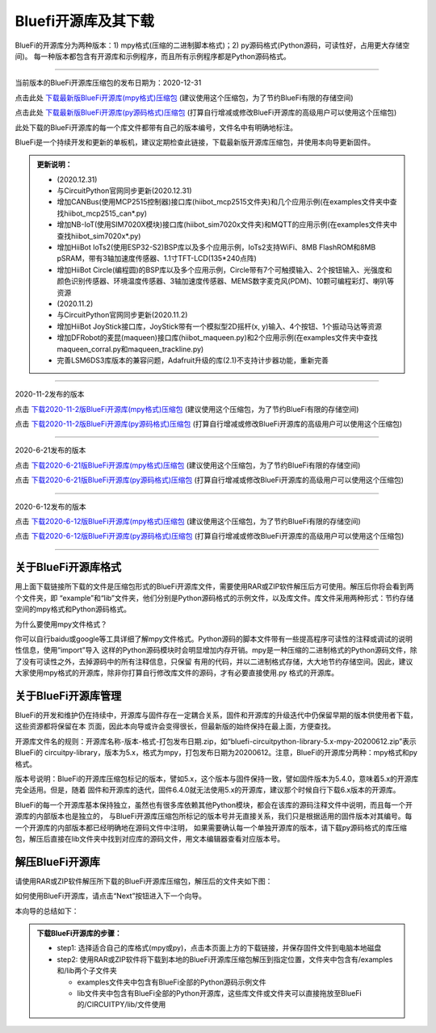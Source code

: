 ======================
Bluefi开源库及其下载
======================

BlueFi的开源库分为两种版本：1) mpy格式(压缩的二进制脚本格式)；2) py源码格式(Python源码，可读性好，占用更大存储空间)。
每一种版本都包含有开源库和示例程序，而且所有示例程序都是Python源码格式。

---------------------------------------------

当前版本的BlueFi开源库压缩包的发布日期为：2020-12-31

点击此处 `下载最新版BlueFi开源库(mpy格式)压缩包`_  (建议使用这个压缩包，为了节约BlueFi有限的存储空间)

点击此处 `下载最新版BlueFi开源库(py源码格式)压缩包`_  (打算自行增减或修改BlueFi开源库的高级用户可以使用这个压缩包)

此处下载的BlueFi开源库的每一个库文件都带有自己的版本编号，文件名中有明确地标注。

.. _下载最新版BlueFi开源库(mpy格式)压缩包: http://www.hibottoy.com:8080/static/install/micro/CircuitPython/HiiBot_BlueFi_CircuitPy/bluefi-circuitpython-library-5.x-mpy-20201231.zip
.. _下载最新版BlueFi开源库(py源码格式)压缩包: http://www.hibottoy.com:8080/static/install/micro/CircuitPython/HiiBot_BlueFi_CircuitPy/bluefi-circuitpython-library-5.x-py-20201231.zip

BlueFi是一个持续开发和更新的单板机，建议定期检查此链接，下载最新版开源库压缩包，并使用本向导更新固件。

.. image::  ../../_static/images/bluefi_lib/download_lib.gif
  :scale: 20%
  :align: center


.. admonition::  更新说明：

  - (2020.12.31)
  - 与CircuitPython官网同步更新(2020.12.31)
  - 增加CANBus(使用MCP2515控制器)接口库(hiibot_mcp2515文件夹)和几个应用示例(在examples文件夹中查找hiibot_mcp2515_can*.py)
  - 增加NB-IoT(使用SIM7020X模块)接口库(hiibot_sim7020x文件夹)和MQTT的应用示例(在examples文件夹中查找hiibot_sim7020x*.py)
  - 增加HiiBot IoTs2(使用ESP32-S2)BSP库以及多个应用示例，IoTs2支持WiFi、8MB FlashROM和8MB pSRAM，带有3轴加速度传感器、1.1寸TFT-LCD(135*240点阵)
  - 增加HiiBot Circle(编程圆)的BSP库以及多个应用示例，Circle带有7个可触摸输入、2个按钮输入、光强度和颜色识别传感器、环境温度传感器、3轴加速度传感器、MEMS数字麦克风(PDM)、10颗可编程彩灯、喇叭等资源
  - (2020.11.2)
  - 与CircuitPython官网同步更新(2020.11.2)
  - 增加HiiBot JoyStick接口库，JoyStick带有一个模拟型2D摇杆(x, y)输入、4个按钮、1个振动马达等资源
  - 增加DFRobot的麦昆(maqueen)接口库(hiibot_maqueen.py)和2个应用示例(在examples文件夹中查找maqueen_corral.py和maqueen_trackline.py) 
  - 完善LSM6DS3库版本的兼容问题，Adafruit升级的库(2.1)不支持计步器功能，重新完善

---------------------------------------------

2020-11-2发布的版本

点击 `下载2020-11-2版BlueFi开源库(mpy格式)压缩包`_  (建议使用这个压缩包，为了节约BlueFi有限的存储空间)

点击 `下载2020-11-2版BlueFi开源库(py源码格式)压缩包`_  (打算自行增减或修改BlueFi开源库的高级用户可以使用这个压缩包)

.. _下载2020-11-2版BlueFi开源库(mpy格式)压缩包: http://www.hibottoy.com:8080/static/install/micro/CircuitPython/HiiBot_BlueFi_CircuitPy/bluefi-circuitpython-library-5.x-mpy-20201102.zip
.. _下载2020-11-2版BlueFi开源库(py源码格式)压缩包: http://www.hibottoy.com:8080/static/install/micro/CircuitPython/HiiBot_BlueFi_CircuitPy/bluefi-circuitpython-library-5.x-py-20201102.zip

---------------------------------------------

2020-6-21发布的版本

点击 `下载2020-6-21版BlueFi开源库(mpy格式)压缩包`_  (建议使用这个压缩包，为了节约BlueFi有限的存储空间)

点击 `下载2020-6-21版BlueFi开源库(py源码格式)压缩包`_  (打算自行增减或修改BlueFi开源库的高级用户可以使用这个压缩包)

.. _下载2020-6-21版BlueFi开源库(mpy格式)压缩包: http://www.hibottoy.com:8080/static/install/micro/CircuitPython/HiiBot_BlueFi_CircuitPy/bluefi-circuitpython-library-5.x-mpy-20200621.zip
.. _下载2020-6-21版BlueFi开源库(py源码格式)压缩包: http://www.hibottoy.com:8080/static/install/micro/CircuitPython/HiiBot_BlueFi_CircuitPy/bluefi-circuitpython-library-5.x-py-20200621.zip

-------------------------------


2020-6-12发布的版本

点击 `下载2020-6-12版BlueFi开源库(mpy格式)压缩包`_  (建议使用这个压缩包，为了节约BlueFi有限的存储空间)

点击 `下载2020-6-12版BlueFi开源库(py源码格式)压缩包`_  (打算自行增减或修改BlueFi开源库的高级用户可以使用这个压缩包)

.. _下载2020-6-12版BlueFi开源库(mpy格式)压缩包: http://www.hibottoy.com:8080/static/install/micro/CircuitPython/HiiBot_BlueFi_CircuitPy/bluefi-circuitpython-library-5.x-mpy-20200612.zip
.. _下载2020-6-12版BlueFi开源库(py源码格式)压缩包: http://www.hibottoy.com:8080/static/install/micro/CircuitPython/HiiBot_BlueFi_CircuitPy/bluefi-circuitpython-library-5.x-py-20200612.zip

-------------------------------

关于BlueFi开源库格式
-------------------------------

用上面下载链接所下载的文件是压缩包形式的BlueFi开源库文件，需要使用RAR或ZIP软件解压后方可使用。解压后你将会看到两个文件夹，即
“example”和“lib”文件夹，他们分别是Python源码格式的示例文件，以及库文件。库文件采用两种形式：节约存储空间的mpy格式和Python源码格式。

为什么要使用mpy文件格式？

你可以自行baidu或google等工具详细了解mpy文件格式。Python源码的脚本文件带有一些提高程序可读性的注释或调试的说明性信息，使用“import”导入
这样的Python源码模块时会明显增加内存开销。mpy是一种压缩的二进制格式的Python源码文件，除了没有可读性之外，去掉源码中的所有注释信息，只保留
有用的代码，并以二进制格式存储，大大地节约存储空间。因此，建议大家使用mpy格式的开源库，除非你打算自行修改库文件的源码，才有必要直接使用.py
格式的开源库。


关于BlueFi开源库管理
-------------------------------

BlueFi的开发和维护仍在持续中，开源库与固件存在一定耦合关系，固件和开源库的升级迭代中仍保留早期的版本供使用者下载，这些资源都将保留在本
页面，因此本向导或许会变得很长，但最新版的始终保持在最上面，方便查找。

开源库文件名的规则：开源库名称-版本-格式-打包发布日期.zip，如“bluefi-circuitpython-library-5.x-mpy-20200612.zip”表示BlueFi的
circuitpy-library，版本为5.x，格式为mpy，打包发布日期为20200612。注意，BlueFi的开源库分两种：mpy格式和py格式。

版本号说明：BlueFi的开源库压缩包标记的版本，譬如5.x，这个版本与固件保持一致，譬如固件版本为5.4.0，意味着5.x的开源库完全适用。但是，随着
固件和开源库的迭代，固件6.4.0就无法使用5.x的开源库，建议那个时候自行下载6.x版本的开源库。

BlueFi的每一个开源库基本保持独立，虽然也有很多库依赖其他Python模块，都会在该库的源码注释文件中说明，而且每一个开源库的内部版本也是独立的，
与BlueFi开源库压缩包所标记的版本号并无直接关系，我们只是根据适用的固件版本对其编号。每一个开源库的内部版本都已经明确地在源码文件中注明，
如果需要确认每一个单独开源库的版本，请下载py源码格式的库压缩包，解压后直接在lib文件夹中找到对应库的源码文件，用文本编辑器查看对应版本号。


解压BlueFi开源库
-------------------------------

请使用RAR或ZIP软件解压所下载的BlueFi开源库压缩包，解压后的文件夹如下图：

.. image::  ../../_static/images/bluefi_lib/unzip_lib.jpg
  :scale: 50%
  :align: center



如何使用BlueFi开源库，请点击“Next”按钮进入下一个向导。

本向导的总结如下：

.. admonition::  下载BlueFi开源库的步骤：

  - step1: 选择适合自己的库格式(mpy或py)，点击本页面上方的下载链接，并保存固件文件到电脑本地磁盘
  - step2: 使用RAR或ZIP软件将下载到本地的BlueFi开源库压缩包解压到指定位置，文件夹中包含有/examples和/lib两个子文件夹

    - examples文件夹中包含有BlueFi全部的Python源码示例文件
    - lib文件夹中包含有BlueFi全部的Python开源库，这些库文件或文件夹可以直接拖放至BlueFi的/CIRCUITPY/lib/文件使用
